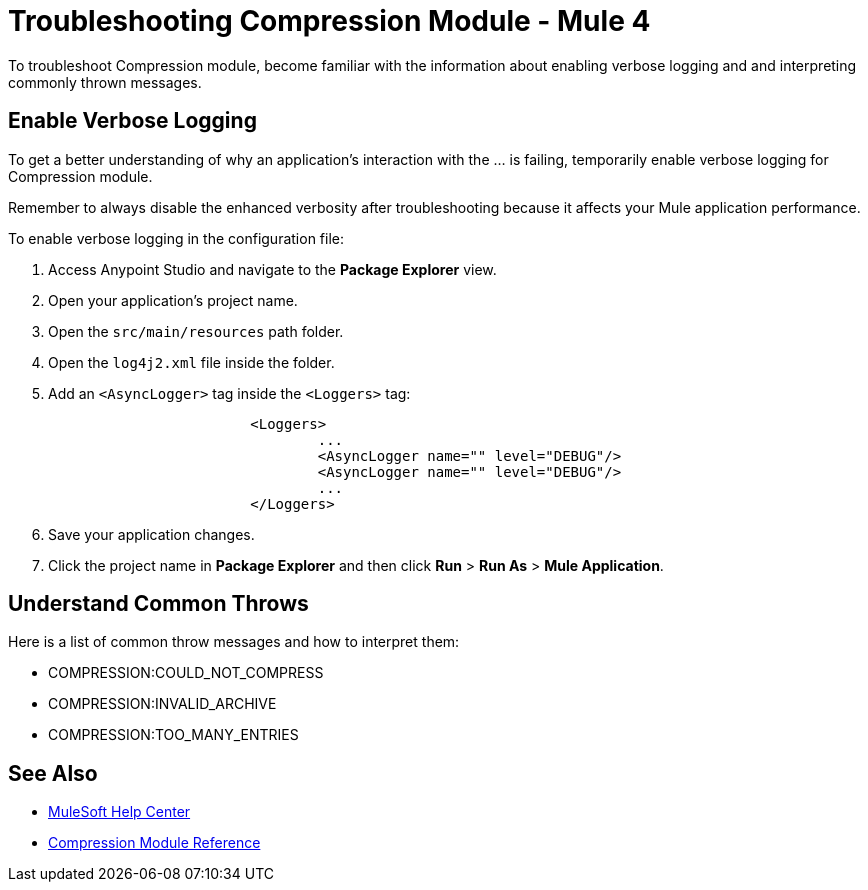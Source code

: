 = Troubleshooting Compression Module - Mule 4

To troubleshoot Compression module, become familiar with the information about enabling verbose logging and and interpreting commonly thrown messages.

== Enable Verbose Logging

To get a better understanding of why an application's interaction with the ... is failing, temporarily enable verbose logging for Compression module. +

Remember to always disable the enhanced verbosity after troubleshooting because it affects your Mule application performance.

To enable verbose logging in the configuration file:

. Access Anypoint Studio and navigate to the *Package Explorer* view.
. Open your application's project name.
. Open the `src/main/resources` path folder.
. Open the `log4j2.xml` file inside the folder.
. Add an `<AsyncLogger>` tag inside the `<Loggers>` tag:
+
[source,xml,linenums]
----
			<Loggers>
				...
				<AsyncLogger name="" level="DEBUG"/>
				<AsyncLogger name="" level="DEBUG"/>
				...
			</Loggers>
----
[start=6]
. Save your application changes.
. Click the project name in *Package Explorer* and then click *Run* > *Run As* > *Mule Application*.


== Understand Common Throws

Here is a list of common throw messages and how to interpret them:

* COMPRESSION:COULD_NOT_COMPRESS



* COMPRESSION:INVALID_ARCHIVE



* COMPRESSION:TOO_MANY_ENTRIES

== See Also
* https://help.mulesoft.com[MuleSoft Help Center]
* xref:compression-documentation.adoc[Compression Module Reference]
